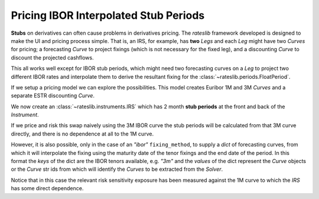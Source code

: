 .. _cook-stubs-doc:

.. ipython:: python
   :suppress:

   from rateslib.curves import *
   from rateslib.instruments import *
   import matplotlib.pyplot as plt
   from datetime import datetime as dt
   import numpy as np
   from pandas import DataFrame, option_context

Pricing IBOR Interpolated Stub Periods
******************************************************

**Stubs** on derivatives can often cause problems in derivatives pricing. The *rateslib* framework
developed is designed to make the UI and pricing process simple. That is, an IRS, for example,
has **two** *Legs* and each *Leg* might have two *Curves* for pricing; a forecasting *Curve* to
project fixings (which is not necessary for the fixed leg), and a discounting *Curve* to discount
the projected cashflows.

This all works well except for IBOR stub periods, which might need two forecasting curves on a *Leg*
to project two different IBOR rates and interpolate them to derive the resultant fixing for the
:class:`~rateslib.periods.FloatPeriod`.

If we setup a pricing model we can explore the possibilities. This model creates Euribor 1M and
3M *Curves* and a separate ESTR discounting *Curve*.

.. ipython:: python

   solver = Solver(
       curves=[
          Curve({dt(2022, 1, 1): 1.0, dt(2023, 1, 1): 1.0}, id="estr"),
          Curve({dt(2022, 1, 1): 1.0, dt(2023, 1, 1): 1.0}, id="eur1m"),
          Curve({dt(2022, 1, 1): 1.0, dt(2023, 1, 1): 1.0}, id="eur3m"),
       ],
       instruments=[
           IRS(dt(2022, 1, 1), "1Y", spec="eur_irs", curves="estr"),
           IRS(dt(2022, 1, 1), "1Y", spec="eur_irs1", curves=["eur1m", "estr"]),
           IRS(dt(2022, 1, 1), "1Y", spec="eur_irs3", curves=["eur3m", "estr"]),
       ],
       s=[1.5, 1.6, 1.7],
       instrument_labels=["1Ye", "1Y1s", "1Y3s"],
       id="eur rates"
   )

We now create an :class:`~rateslib.instruments.IRS` which has 2 month **stub periods** at the
front and back of the *Instrument*.

.. ipython:: python

   irs = IRS(
       effective=dt(2022, 1, 15),
       termination=dt(2022, 11, 15),
       front_stub=dt(2022, 3, 15),
       back_stub=dt(2022, 9, 15),
       frequency="Q",
       fixed_rate=1.5,
       currency="eur",
       leg2_fixing_method="ibor"
   )

If we price and risk this swap naively using the 3M IBOR curve the stub periods will be
calculated from that 3M curve directly, and there is no dependence at all to the 1M curve.

.. ipython:: python

    irs.rate(curves=["eur3m", "estr"], solver=solver)
    irs.delta(curves=["eur3m", "estr"], solver=solver)
    irs.cashflows(curves=["eur3m", "estr"], solver=solver)

However, it is also possible, only in the case of an *"ibor"* ``fixing_method``, to supply a *dict*
of forecasting curves, from which it will interpolate the fixing using the maturity date of the
tenor fixings and the end date of the period. In this format the *keys* of the dict are the
IBOR tenors available, e.g. *"3m"* and the *values* of the dict represent the *Curve* objects or
the *Curve* str ids from which will identify the *Curves* to be extracted from the *Solver*.

.. ipython:: python

    irs.rate(curves=[{"3m": "eur3m", "1m": "eur1m"}, "estr"], solver=solver)
    irs.delta(curves=[{"3m": "eur3m", "1m": "eur1m"}, "estr"], solver=solver)
    irs.cashflows(curves=[{"3m": "eur3m", "1m": "eur1m"}, "estr"], solver=solver)

Notice that in this case the relevant risk sensitivity exposure has been measured against the
1M curve to which the *IRS* has some direct dependence.
